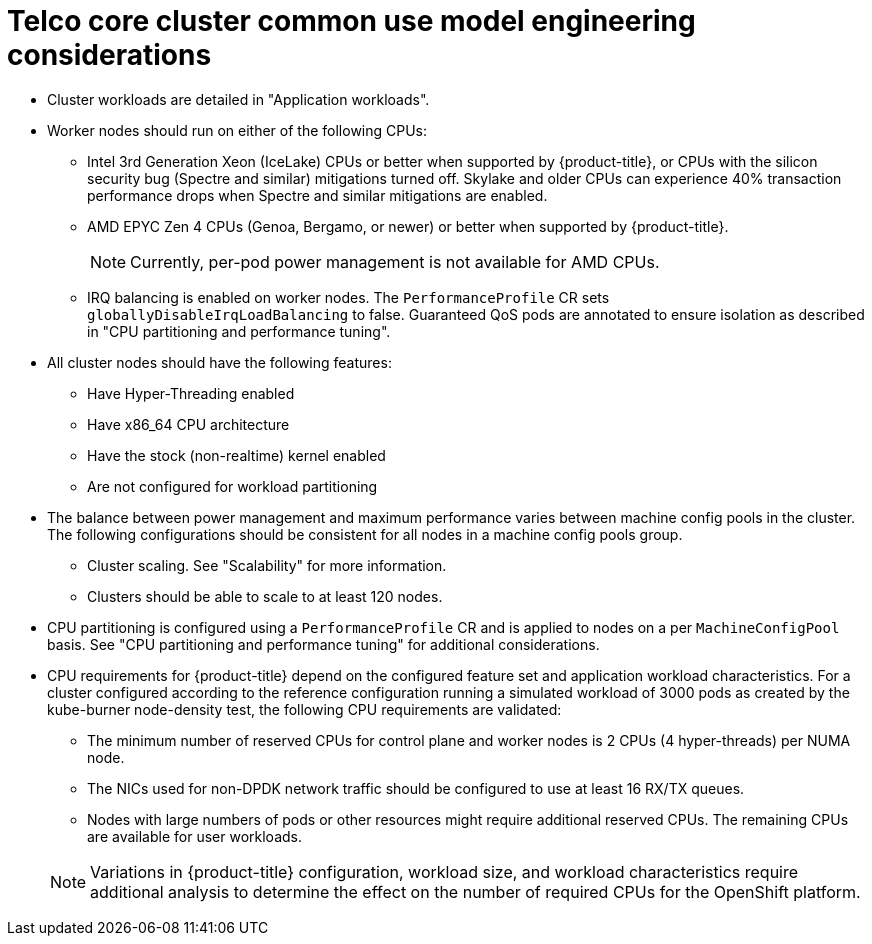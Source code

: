 // Module included in the following assemblies:
//
// * scalability_and_performance/telco_core_ref_design_specs/telco-core-rds.adoc

:_mod-docs-content-type: REFERENCE
[id="telco-core-cluster-common-use-model-engineering-considerations_{context}"]
= Telco core cluster common use model engineering considerations

* Cluster workloads are detailed in "Application workloads".
* Worker nodes should run on either of the following CPUs:
** Intel 3rd Generation Xeon (IceLake) CPUs or better when supported by {product-title}, or CPUs with the silicon security bug (Spectre and similar) mitigations turned off.
Skylake and older CPUs can experience 40% transaction performance drops when Spectre and similar mitigations are enabled.
** AMD EPYC Zen 4 CPUs (Genoa, Bergamo, or newer) or better when supported by {product-title}.
+
[NOTE]
====
Currently, per-pod power management is not available for AMD CPUs.
====
** IRQ balancing is enabled on worker nodes.
The `PerformanceProfile` CR sets `globallyDisableIrqLoadBalancing` to false.
Guaranteed QoS pods are annotated to ensure isolation as described in "CPU partitioning and performance tuning".

* All cluster nodes should have the following features:
** Have Hyper-Threading enabled
** Have x86_64 CPU architecture
** Have the stock (non-realtime) kernel enabled
** Are not configured for workload partitioning

* The balance between power management and maximum performance varies between machine config pools in the cluster.
The following configurations should be consistent for all nodes in a machine config pools group.
** Cluster scaling.
See "Scalability" for more information.
** Clusters should be able to scale to at least 120 nodes.

* CPU partitioning is configured using a `PerformanceProfile` CR and is applied to nodes on a per `MachineConfigPool` basis.
See "CPU partitioning and performance tuning" for additional considerations.
* CPU requirements for {product-title} depend on the configured feature set and application workload characteristics.
For a cluster configured according to the reference configuration running a simulated workload of 3000 pods as created by the kube-burner node-density test, the following CPU requirements are validated:
** The minimum number of reserved CPUs for control plane and worker nodes is 2 CPUs (4 hyper-threads) per NUMA node.
** The NICs used for non-DPDK network traffic should be configured to use at least 16 RX/TX queues.
** Nodes with large numbers of pods or other resources might require additional reserved CPUs.
The remaining CPUs are available for user workloads.

+
[NOTE]
====
Variations in {product-title} configuration, workload size, and workload characteristics require additional analysis to determine the effect on the number of required CPUs for the OpenShift platform.
====
